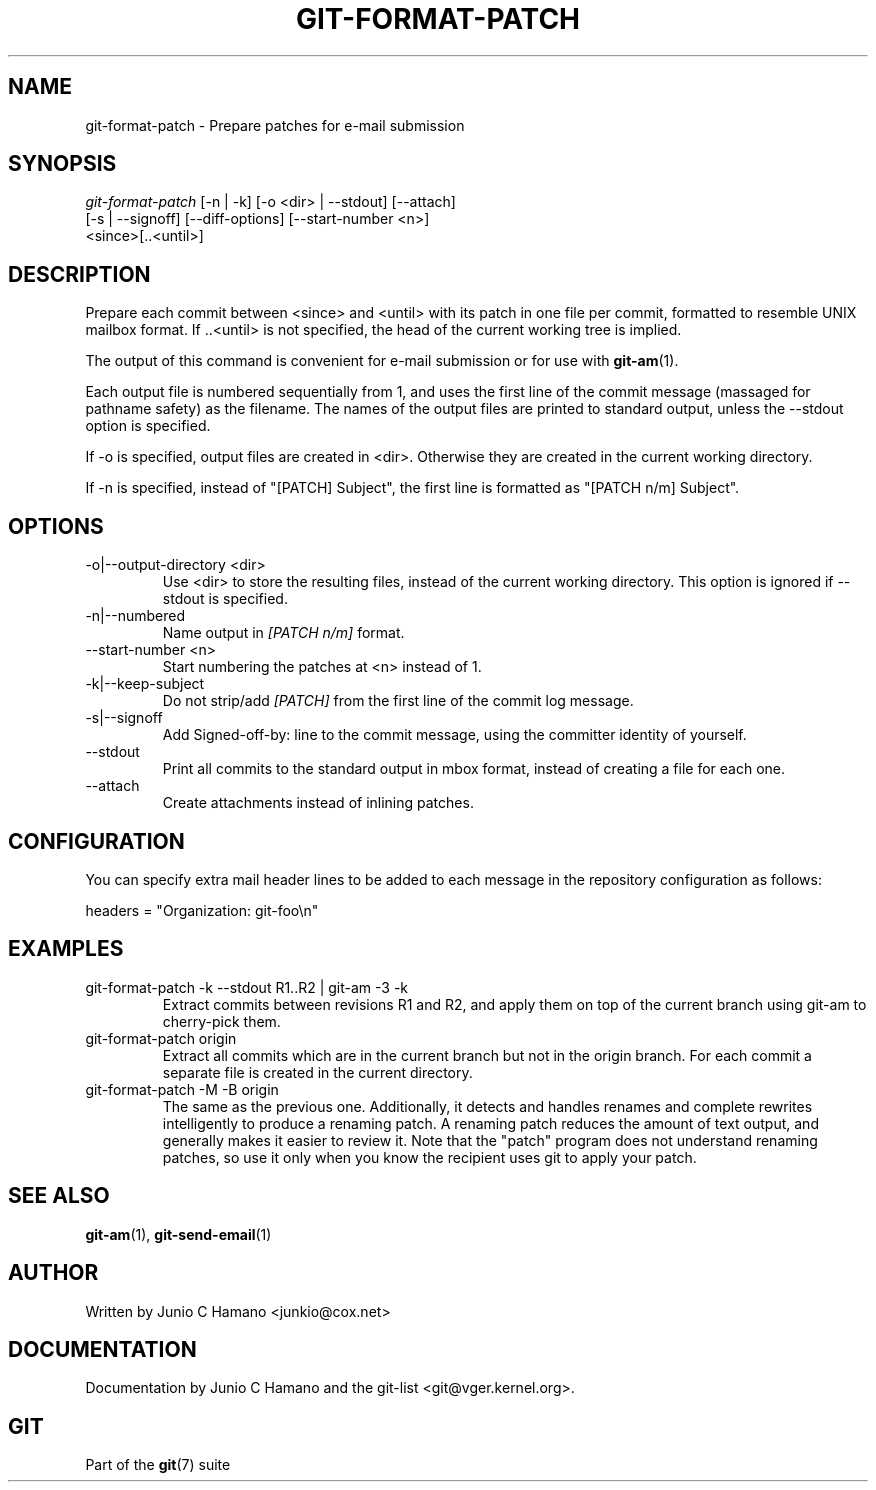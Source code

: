 .\"Generated by db2man.xsl. Don't modify this, modify the source.
.de Sh \" Subsection
.br
.if t .Sp
.ne 5
.PP
\fB\\$1\fR
.PP
..
.de Sp \" Vertical space (when we can't use .PP)
.if t .sp .5v
.if n .sp
..
.de Ip \" List item
.br
.ie \\n(.$>=3 .ne \\$3
.el .ne 3
.IP "\\$1" \\$2
..
.TH "GIT-FORMAT-PATCH" 1 "" "" ""
.SH NAME
git-format-patch \- Prepare patches for e-mail submission
.SH "SYNOPSIS"

.nf
\fIgit\-format\-patch\fR [\-n | \-k] [\-o <dir> | \-\-stdout] [\-\-attach]
                   [\-s | \-\-signoff] [\-\-diff\-options] [\-\-start\-number <n>]
                   <since>[\&.\&.<until>]
.fi

.SH "DESCRIPTION"


Prepare each commit between <since> and <until> with its patch in one file per commit, formatted to resemble UNIX mailbox format\&. If \&.\&.<until> is not specified, the head of the current working tree is implied\&.


The output of this command is convenient for e\-mail submission or for use with \fBgit\-am\fR(1)\&.


Each output file is numbered sequentially from 1, and uses the first line of the commit message (massaged for pathname safety) as the filename\&. The names of the output files are printed to standard output, unless the \-\-stdout option is specified\&.


If \-o is specified, output files are created in <dir>\&. Otherwise they are created in the current working directory\&.


If \-n is specified, instead of "[PATCH] Subject", the first line is formatted as "[PATCH n/m] Subject"\&.

.SH "OPTIONS"

.TP
\-o|\-\-output\-directory <dir>
Use <dir> to store the resulting files, instead of the current working directory\&. This option is ignored if \-\-stdout is specified\&.

.TP
\-n|\-\-numbered
Name output in \fI[PATCH n/m]\fR format\&.

.TP
\-\-start\-number <n>
Start numbering the patches at <n> instead of 1\&.

.TP
\-k|\-\-keep\-subject
Do not strip/add \fI[PATCH]\fR from the first line of the commit log message\&.

.TP
\-s|\-\-signoff
Add Signed\-off\-by: line to the commit message, using the committer identity of yourself\&.

.TP
\-\-stdout
Print all commits to the standard output in mbox format, instead of creating a file for each one\&.

.TP
\-\-attach
Create attachments instead of inlining patches\&.

.SH "CONFIGURATION"


You can specify extra mail header lines to be added to each message in the repository configuration as follows:

.nf
headers = "Organization: git\-foo\\n"
.fi

.SH "EXAMPLES"

.TP
git\-format\-patch \-k \-\-stdout R1\&.\&.R2 | git\-am \-3 \-k
Extract commits between revisions R1 and R2, and apply them on top of the current branch using git\-am to cherry\-pick them\&.

.TP
git\-format\-patch origin
Extract all commits which are in the current branch but not in the origin branch\&. For each commit a separate file is created in the current directory\&.

.TP
git\-format\-patch \-M \-B origin
The same as the previous one\&. Additionally, it detects and handles renames and complete rewrites intelligently to produce a renaming patch\&. A renaming patch reduces the amount of text output, and generally makes it easier to review it\&. Note that the "patch" program does not understand renaming patches, so use it only when you know the recipient uses git to apply your patch\&.

.SH "SEE ALSO"


\fBgit\-am\fR(1), \fBgit\-send\-email\fR(1)

.SH "AUTHOR"


Written by Junio C Hamano <junkio@cox\&.net>

.SH "DOCUMENTATION"


Documentation by Junio C Hamano and the git\-list <git@vger\&.kernel\&.org>\&.

.SH "GIT"


Part of the \fBgit\fR(7) suite

